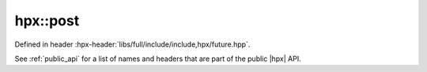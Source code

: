 
..
    Copyright (C) 2022 Dimitra Karatza

    Distributed under the Boost Software License, Version 1.0. (See accompanying
    file LICENSE_1_0.txt or copy at http://www.boost.org/LICENSE_1_0.txt)

.. _modules_hpx/async_base/post.hpp_api:

-------------------------------------------------------------------------------
hpx::post
-------------------------------------------------------------------------------

Defined in header :hpx-header:`libs/full/include/include,hpx/future.hpp`.

See :ref:`public_api` for a list of names and headers that are part of the public
|hpx| API.

.. autodoxygenfile:: hpx/async_base/post.hpp
   :project: async_base
